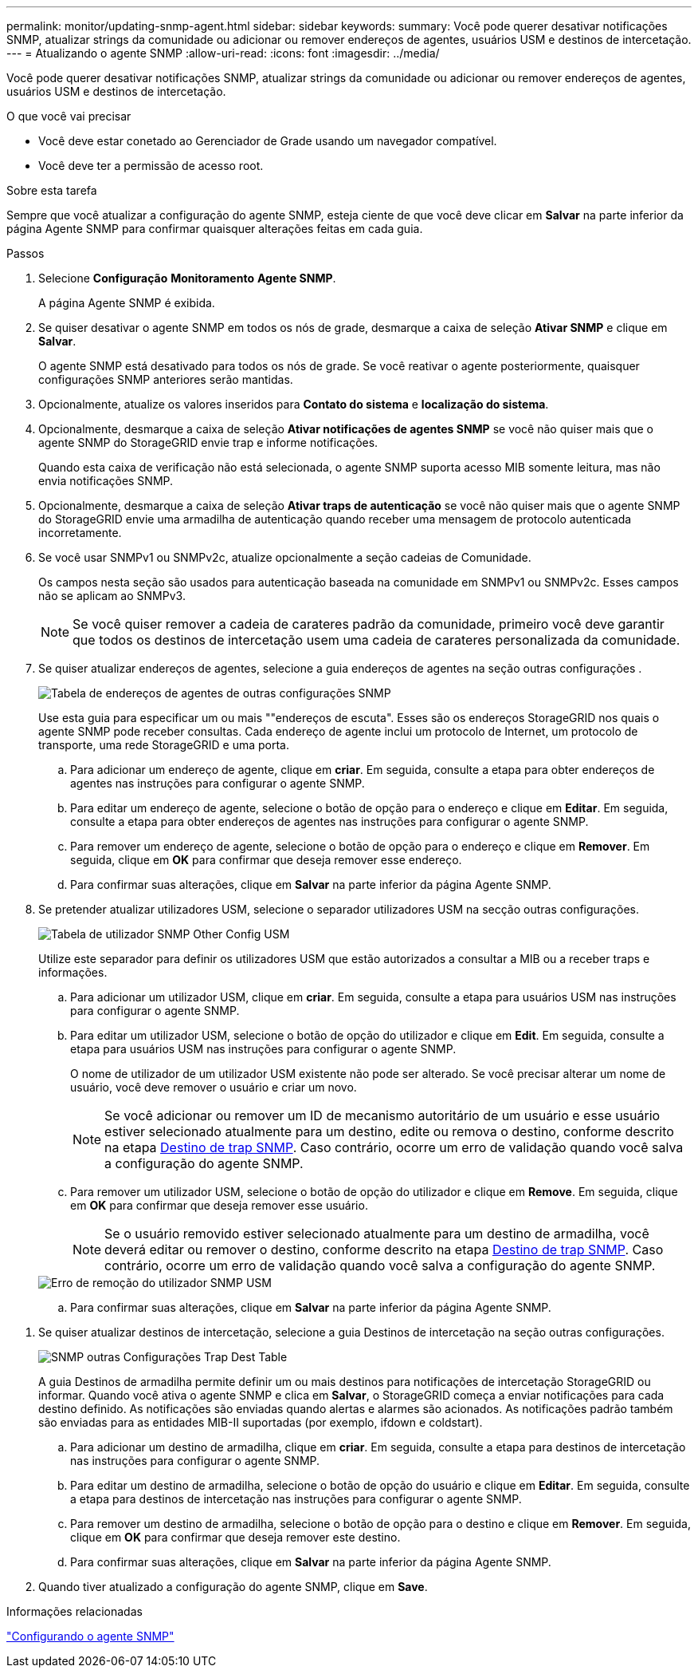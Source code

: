 ---
permalink: monitor/updating-snmp-agent.html 
sidebar: sidebar 
keywords:  
summary: Você pode querer desativar notificações SNMP, atualizar strings da comunidade ou adicionar ou remover endereços de agentes, usuários USM e destinos de intercetação. 
---
= Atualizando o agente SNMP
:allow-uri-read: 
:icons: font
:imagesdir: ../media/


[role="lead"]
Você pode querer desativar notificações SNMP, atualizar strings da comunidade ou adicionar ou remover endereços de agentes, usuários USM e destinos de intercetação.

.O que você vai precisar
* Você deve estar conetado ao Gerenciador de Grade usando um navegador compatível.
* Você deve ter a permissão de acesso root.


.Sobre esta tarefa
Sempre que você atualizar a configuração do agente SNMP, esteja ciente de que você deve clicar em *Salvar* na parte inferior da página Agente SNMP para confirmar quaisquer alterações feitas em cada guia.

.Passos
. Selecione *Configuração* *Monitoramento* *Agente SNMP*.
+
A página Agente SNMP é exibida.

. Se quiser desativar o agente SNMP em todos os nós de grade, desmarque a caixa de seleção *Ativar SNMP* e clique em *Salvar*.
+
O agente SNMP está desativado para todos os nós de grade. Se você reativar o agente posteriormente, quaisquer configurações SNMP anteriores serão mantidas.

. Opcionalmente, atualize os valores inseridos para *Contato do sistema* e *localização do sistema*.
. Opcionalmente, desmarque a caixa de seleção *Ativar notificações de agentes SNMP* se você não quiser mais que o agente SNMP do StorageGRID envie trap e informe notificações.
+
Quando esta caixa de verificação não está selecionada, o agente SNMP suporta acesso MIB somente leitura, mas não envia notificações SNMP.

. Opcionalmente, desmarque a caixa de seleção *Ativar traps de autenticação* se você não quiser mais que o agente SNMP do StorageGRID envie uma armadilha de autenticação quando receber uma mensagem de protocolo autenticada incorretamente.
. Se você usar SNMPv1 ou SNMPv2c, atualize opcionalmente a seção cadeias de Comunidade.
+
Os campos nesta seção são usados para autenticação baseada na comunidade em SNMPv1 ou SNMPv2c. Esses campos não se aplicam ao SNMPv3.

+

NOTE: Se você quiser remover a cadeia de carateres padrão da comunidade, primeiro você deve garantir que todos os destinos de intercetação usem uma cadeia de carateres personalizada da comunidade.

. Se quiser atualizar endereços de agentes, selecione a guia endereços de agentes na seção outras configurações .
+
image::../media/snmp_other_configurations_agent_addresses_table.png[Tabela de endereços de agentes de outras configurações SNMP]

+
Use esta guia para especificar um ou mais ""endereços de escuta". Esses são os endereços StorageGRID nos quais o agente SNMP pode receber consultas. Cada endereço de agente inclui um protocolo de Internet, um protocolo de transporte, uma rede StorageGRID e uma porta.

+
.. Para adicionar um endereço de agente, clique em *criar*. Em seguida, consulte a etapa para obter endereços de agentes nas instruções para configurar o agente SNMP.
.. Para editar um endereço de agente, selecione o botão de opção para o endereço e clique em *Editar*. Em seguida, consulte a etapa para obter endereços de agentes nas instruções para configurar o agente SNMP.
.. Para remover um endereço de agente, selecione o botão de opção para o endereço e clique em *Remover*. Em seguida, clique em *OK* para confirmar que deseja remover esse endereço.
.. Para confirmar suas alterações, clique em *Salvar* na parte inferior da página Agente SNMP.


. Se pretender atualizar utilizadores USM, selecione o separador utilizadores USM na secção outras configurações.
+
image::../media/snmp_other_config_usm_users_table.png[Tabela de utilizador SNMP Other Config USM]

+
Utilize este separador para definir os utilizadores USM que estão autorizados a consultar a MIB ou a receber traps e informações.

+
.. Para adicionar um utilizador USM, clique em *criar*. Em seguida, consulte a etapa para usuários USM nas instruções para configurar o agente SNMP.
.. Para editar um utilizador USM, selecione o botão de opção do utilizador e clique em *Edit*. Em seguida, consulte a etapa para usuários USM nas instruções para configurar o agente SNMP.
+
O nome de utilizador de um utilizador USM existente não pode ser alterado. Se você precisar alterar um nome de usuário, você deve remover o usuário e criar um novo.

+

NOTE: Se você adicionar ou remover um ID de mecanismo autoritário de um usuário e esse usuário estiver selecionado atualmente para um destino, edite ou remova o destino, conforme descrito na etapa <<SNMP_TRAP_DESTINATION,Destino de trap SNMP>>. Caso contrário, ocorre um erro de validação quando você salva a configuração do agente SNMP.

.. Para remover um utilizador USM, selecione o botão de opção do utilizador e clique em *Remove*. Em seguida, clique em *OK* para confirmar que deseja remover esse usuário.
+

NOTE: Se o usuário removido estiver selecionado atualmente para um destino de armadilha, você deverá editar ou remover o destino, conforme descrito na etapa <<SNMP_TRAP_DESTINATION,Destino de trap SNMP>>. Caso contrário, ocorre um erro de validação quando você salva a configuração do agente SNMP.

+
image::../media/snmp_usm_user_remove_error.png[Erro de remoção do utilizador SNMP USM]

.. Para confirmar suas alterações, clique em *Salvar* na parte inferior da página Agente SNMP.




[[SNMP_TRAP_DESTINATION]]
. Se quiser atualizar destinos de intercetação, selecione a guia Destinos de intercetação na seção outras configurações.
+
image::../media/snmp_other_config_trap_dest_table.png[SNMP outras Configurações Trap Dest Table]

+
A guia Destinos de armadilha permite definir um ou mais destinos para notificações de intercetação StorageGRID ou informar. Quando você ativa o agente SNMP e clica em *Salvar*, o StorageGRID começa a enviar notificações para cada destino definido. As notificações são enviadas quando alertas e alarmes são acionados. As notificações padrão também são enviadas para as entidades MIB-II suportadas (por exemplo, ifdown e coldstart).

+
.. Para adicionar um destino de armadilha, clique em *criar*. Em seguida, consulte a etapa para destinos de intercetação nas instruções para configurar o agente SNMP.
.. Para editar um destino de armadilha, selecione o botão de opção do usuário e clique em *Editar*. Em seguida, consulte a etapa para destinos de intercetação nas instruções para configurar o agente SNMP.
.. Para remover um destino de armadilha, selecione o botão de opção para o destino e clique em *Remover*. Em seguida, clique em *OK* para confirmar que deseja remover este destino.
.. Para confirmar suas alterações, clique em *Salvar* na parte inferior da página Agente SNMP.


. Quando tiver atualizado a configuração do agente SNMP, clique em *Save*.


.Informações relacionadas
link:configuring-snmp-agent.html["Configurando o agente SNMP"]
